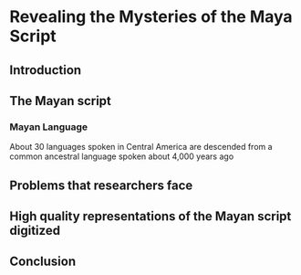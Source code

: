 #+LaTeX_HEADER: \usepackage{biblatex}
#+LaTeX_HEADER: \bibliography{CS35L_Mayan}
#+BIBLIOGRAPHY: CS35L_Mayan plain

*  Revealing the Mysteries of the Maya Script

** Introduction

** The Mayan script

*** Mayan Language

    About 30 languages spoken in Central America are descended from a
    common ancestral language spoken about 4,000 years
    ago \cite{england_mayan_2003}

** Problems that researchers face

** High quality representations of the Mayan script digitized

** Conclusion

